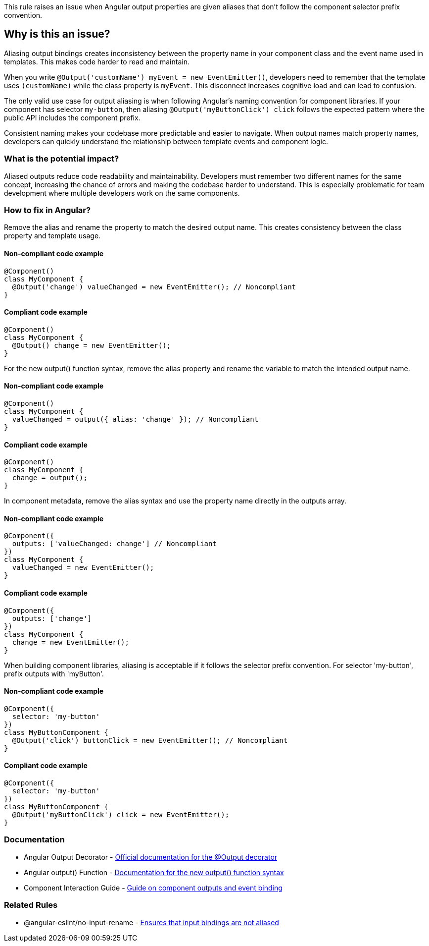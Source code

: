 This rule raises an issue when Angular output properties are given aliases that don't follow the component selector prefix convention.

== Why is this an issue?

Aliasing output bindings creates inconsistency between the property name in your component class and the event name used in templates. This makes code harder to read and maintain.

When you write `@Output('customName') myEvent = new EventEmitter()`, developers need to remember that the template uses `(customName)` while the class property is `myEvent`. This disconnect increases cognitive load and can lead to confusion.

The only valid use case for output aliasing is when following Angular's naming convention for component libraries. If your component has selector `my-button`, then aliasing `@Output('myButtonClick') click` follows the expected pattern where the public API includes the component prefix.

Consistent naming makes your codebase more predictable and easier to navigate. When output names match property names, developers can quickly understand the relationship between template events and component logic.

=== What is the potential impact?

Aliased outputs reduce code readability and maintainability. Developers must remember two different names for the same concept, increasing the chance of errors and making the codebase harder to understand. This is especially problematic for team development where multiple developers work on the same components.

=== How to fix in Angular?

Remove the alias and rename the property to match the desired output name. This creates consistency between the class property and template usage.

==== Non-compliant code example

[source,typescript,diff-id=1,diff-type=noncompliant]
----
@Component()
class MyComponent {
  @Output('change') valueChanged = new EventEmitter(); // Noncompliant
}
----

==== Compliant code example

[source,typescript,diff-id=1,diff-type=compliant]
----
@Component()
class MyComponent {
  @Output() change = new EventEmitter();
}
----

For the new output() function syntax, remove the alias property and rename the variable to match the intended output name.

==== Non-compliant code example

[source,typescript,diff-id=2,diff-type=noncompliant]
----
@Component()
class MyComponent {
  valueChanged = output({ alias: 'change' }); // Noncompliant
}
----

==== Compliant code example

[source,typescript,diff-id=2,diff-type=compliant]
----
@Component()
class MyComponent {
  change = output();
}
----

In component metadata, remove the alias syntax and use the property name directly in the outputs array.

==== Non-compliant code example

[source,typescript,diff-id=3,diff-type=noncompliant]
----
@Component({
  outputs: ['valueChanged: change'] // Noncompliant
})
class MyComponent {
  valueChanged = new EventEmitter();
}
----

==== Compliant code example

[source,typescript,diff-id=3,diff-type=compliant]
----
@Component({
  outputs: ['change']
})
class MyComponent {
  change = new EventEmitter();
}
----

When building component libraries, aliasing is acceptable if it follows the selector prefix convention. For selector 'my-button', prefix outputs with 'myButton'.

==== Non-compliant code example

[source,typescript,diff-id=4,diff-type=noncompliant]
----
@Component({
  selector: 'my-button'
})
class MyButtonComponent {
  @Output('click') buttonClick = new EventEmitter(); // Noncompliant
}
----

==== Compliant code example

[source,typescript,diff-id=4,diff-type=compliant]
----
@Component({
  selector: 'my-button'
})
class MyButtonComponent {
  @Output('myButtonClick') click = new EventEmitter();
}
----

=== Documentation

 * Angular Output Decorator - https://angular.dev/api/core/Output[Official documentation for the @Output decorator]
 * Angular output() Function - https://angular.dev/api/core/output[Documentation for the new output() function syntax]
 * Component Interaction Guide - https://angular.dev/guide/components/outputs[Guide on component outputs and event binding]

=== Related Rules

 * @angular-eslint/no-input-rename - https://github.com/angular-eslint/angular-eslint/blob/main/packages/eslint-plugin/docs/rules/no-input-rename.md[Ensures that input bindings are not aliased]

